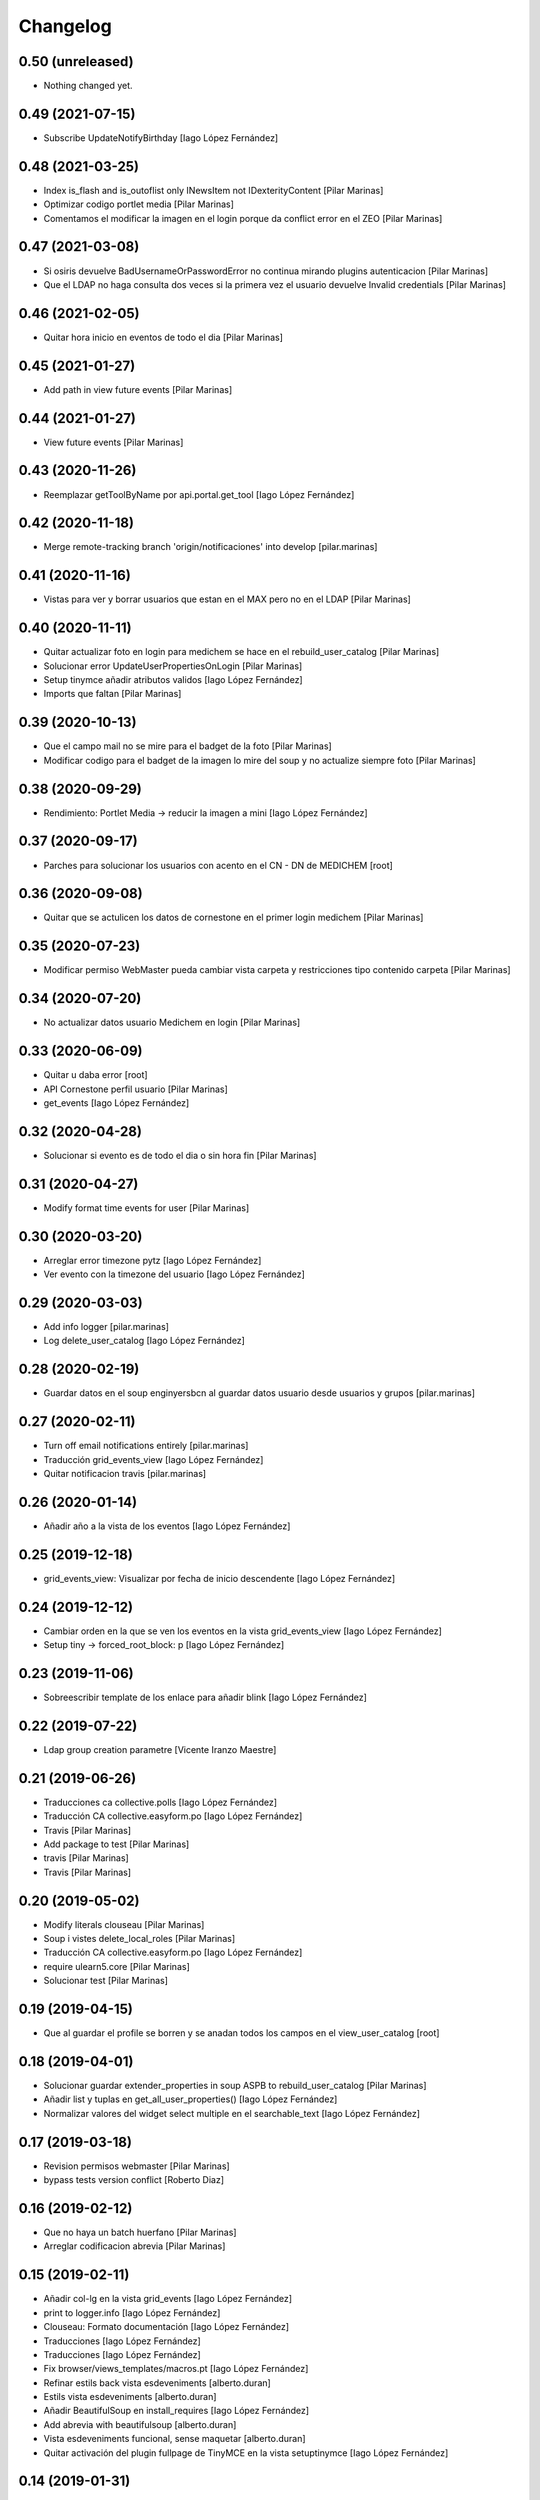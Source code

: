 Changelog
=========


0.50 (unreleased)
-----------------

- Nothing changed yet.


0.49 (2021-07-15)
-----------------

* Subscribe UpdateNotifyBirthday [Iago López Fernández]

0.48 (2021-03-25)
-----------------

* Index is_flash and is_outoflist only INewsItem not IDexterityContent [Pilar Marinas]
* Optimizar codigo portlet media [Pilar Marinas]
* Comentamos el modificar la imagen en el login porque da conflict error en el ZEO [Pilar Marinas]

0.47 (2021-03-08)
-----------------

* Si osiris devuelve BadUsernameOrPasswordError no continua mirando plugins autenticacion [Pilar Marinas]
* Que el LDAP no haga consulta dos veces si la primera vez el usuario devuelve Invalid credentials [Pilar Marinas]

0.46 (2021-02-05)
-----------------

* Quitar hora inicio en eventos de todo el dia [Pilar Marinas]

0.45 (2021-01-27)
-----------------

* Add path in view future events [Pilar Marinas]

0.44 (2021-01-27)
-----------------

* View future events [Pilar Marinas]

0.43 (2020-11-26)
-----------------

* Reemplazar getToolByName por api.portal.get_tool [Iago López Fernández]

0.42 (2020-11-18)
-----------------

* Merge remote-tracking branch 'origin/notificaciones' into develop [pilar.marinas]

0.41 (2020-11-16)
-----------------

* Vistas para ver y borrar usuarios que estan en el MAX pero no en el LDAP [Pilar Marinas]

0.40 (2020-11-11)
-----------------

* Quitar actualizar foto en login para medichem se hace en el rebuild_user_catalog [Pilar Marinas]
* Solucionar error UpdateUserPropertiesOnLogin [Pilar Marinas]
* Setup tinymce añadir atributos validos [Iago López Fernández]
* Imports que faltan [Pilar Marinas]

0.39 (2020-10-13)
-----------------

* Que el campo mail no se mire para el badget de la foto [Pilar Marinas]
* Modificar codigo para el badget de la imagen lo mire del soup y no actualize siempre foto [Pilar Marinas]

0.38 (2020-09-29)
-----------------

* Rendimiento: Portlet Media -> reducir la imagen a mini [Iago López Fernández]

0.37 (2020-09-17)
-----------------

* Parches para solucionar los usuarios con acento en el CN - DN de MEDICHEM [root]

0.36 (2020-09-08)
-----------------

* Quitar que se actulicen los datos de cornestone en el primer login medichem [Pilar Marinas]

0.35 (2020-07-23)
-----------------

* Modificar permiso WebMaster pueda cambiar vista carpeta y restricciones tipo contenido carpeta [Pilar Marinas]

0.34 (2020-07-20)
-----------------

* No actualizar datos usuario Medichem en login [Pilar Marinas]

0.33 (2020-06-09)
-----------------

* Quitar u daba error [root]
* API Cornestone perfil usuario [Pilar Marinas]
* get_events [Iago López Fernández]

0.32 (2020-04-28)
-----------------

* Solucionar si evento es de todo el dia o sin hora fin [Pilar Marinas]

0.31 (2020-04-27)
-----------------

* Modify format time events for user [Pilar Marinas]

0.30 (2020-03-20)
-----------------

* Arreglar error timezone pytz [Iago López Fernández]
* Ver evento con la timezone del usuario [Iago López Fernández]

0.29 (2020-03-03)
-----------------

* Add info logger [pilar.marinas]
* Log delete_user_catalog [Iago López Fernández]

0.28 (2020-02-19)
-----------------

* Guardar datos en el soup enginyersbcn al guardar datos usuario desde usuarios y grupos [pilar.marinas]

0.27 (2020-02-11)
-----------------

* Turn off email notifications entirely [pilar.marinas]
* Traducción grid_events_view [Iago López Fernández]
* Quitar notificacion travis [pilar.marinas]

0.26 (2020-01-14)
-----------------

* Añadir año a la vista de los eventos [Iago López Fernández]

0.25 (2019-12-18)
-----------------

* grid_events_view: Visualizar por fecha de inicio descendente [Iago López Fernández]

0.24 (2019-12-12)
-----------------

* Cambiar orden en la que se ven los eventos en la vista grid_events_view [Iago López Fernández]
* Setup tiny -> forced_root_block: p [Iago López Fernández]

0.23 (2019-11-06)
-----------------

* Sobreescribir template de los enlace para añadir blink [Iago López Fernández]

0.22 (2019-07-22)
-----------------

* Ldap group creation parametre [Vicente Iranzo Maestre]

0.21 (2019-06-26)
-----------------

* Traducciones ca collective.polls [Iago López Fernández]
* Traducción CA collective.easyform.po [Iago López Fernández]
* Travis [Pilar Marinas]
* Add package to test [Pilar Marinas]
* travis [Pilar Marinas]
* Travis [Pilar Marinas]

0.20 (2019-05-02)
-----------------

* Modify literals clouseau [Pilar Marinas]
* Soup i vistes delete_local_roles [Pilar Marinas]
* Traducción CA collective.easyform.po [Iago López Fernández]
* require ulearn5.core [Pilar Marinas]
* Solucionar test [Pilar Marinas]

0.19 (2019-04-15)
-----------------

* Que al guardar el profile se borren y se anadan todos los campos en el view_user_catalog [root]

0.18 (2019-04-01)
-----------------

* Solucionar guardar extender_properties in soup ASPB to rebuild_user_catalog [Pilar Marinas]
* Añadir list y tuplas en get_all_user_properties() [Iago López Fernández]
* Normalizar valores del widget select multiple en el searchable_text [Iago López Fernández]

0.17 (2019-03-18)
-----------------

* Revision permisos webmaster [Pilar Marinas]
* bypass tests version conflict [Roberto Diaz]

0.16 (2019-02-12)
-----------------

* Que no haya un batch huerfano [Pilar Marinas]
* Arreglar codificacion abrevia [Pilar Marinas]

0.15 (2019-02-11)
-----------------

* Añadir col-lg en la vista grid_events [Iago López Fernández]
* print to logger.info [Iago López Fernández]
* Clouseau: Formato documentación [Iago López Fernández]
* Traducciones [Iago López Fernández]
* Traducciones [Iago López Fernández]
* Fix browser/views_templates/macros.pt [Iago López Fernández]
* Refinar estils back vista esdeveniments [alberto.duran]
* Estils vista esdeveniments [alberto.duran]
* Añadir BeautifulSoup en install_requires [Iago López Fernández]
* Add abrevia with beautifulsoup [alberto.duran]
* Vista esdeveniments funcional, sense maquetar [alberto.duran]
* Quitar activación del plugin fullpage de TinyMCE en la vista setuptinymce [Iago López Fernández]

0.14 (2019-01-31)
-----------------

* Cron Task [Pilar Marinas]

0.13 (2018-12-18)
-----------------

* Solucionar parche para que no de error la creacion de usuarios [Pilar Marinas]

0.12 (2018-12-11)
-----------------

* add_user_to_catalog permitir listas [Iago López Fernández]

0.11 (2018-12-04)
-----------------

* memoize results portlet media [Pilar Marinas]
* Quitar plone_log [Pilar Marinas]
* Logger error rebuild_user_catalog [Pilar Marinas]
* setuptinymce: Cambiar configuración [Iago López Fernández]
* visible_userprofile_portlet por defecto a True [Iago López Fernández]

0.10 (2018-11-16)
-----------------

* Si hay ñ en el dn al hacer rebuild_user_catalog se lo salta y no da error [Pilar Marinas]

0.9 (2018-11-12)
----------------

* Vistas add/remove_user_catalog permitir multiples usuarios en la petición [Iago López Fernández]

0.8 (2018-11-08)
----------------

* removed code analysis [Roberto Diaz]
* Merge remote-tracking branch 'origin/master' into develop [Pilar Marinas]

0.7 (2018-10-30)
----------------

* Connection elestic url not equal localhost [Pilar Marinas]
* Si no hay url y check no hacer el elastic [Pilar Marinas]
* Añadir catalogo user_news_searches [iago.lopez]
* Solucionar test [Pilar Marinas]
* updated package to run travis. TODO: need solve missing phone in some tests [Roberto Diaz]

0.6 (2018-10-29)
----------------

* Modify UserPropertiesSoupCatalogFactory base with properties plone [Pilar Marinas]
* Quitar Genweb [Pilar Marinas]
* Add helpers add_user_catalog and remove_user_catalog: Add and remove a specific user in catalog [iago.lopez]

0.5 (2018-10-10)
----------------

* Merge externs [Pilar Marinas]
* Visibilidad campos del perfil: externs [iago.lopez]
* Visibilidad campos perfil por el usuario [iago.lopez]
* Visibilidad campos del perfil [iago.lopez]
* Solucion errores con usuario anonimo [iago.lopez]
* Quitar fuzzy [iago.lopez]
* Portlet Smart [iago.lopez]
* Portlet Smart [iago.lopez]

0.4 (2018-07-03)
----------------

* traduccions [root@comunitatsdevel]
* Traducciones [iago.lopez]
* Update parameter [root@comunitatsdevel]
* Update plugins for setupldapupc [alberto.duran]
* Update ldap configs [alberto.duran]
* Disable CSRF in delete_user_catalog [Pilar Marinas]
* Update view for tinymce configurator [alberto.duran]

0.3 (2018-06-07)
----------------

* SOLVED: Angular loaded 2 times in production mode, disabled [Roberto Diaz]
* Add coding [alberto.duran]

0.2 (2018-05-31)
----------------

* Delete user catalog [Pilar Marinas]
* Vista setupldapexterns: Enlazar al controlpanel correcto [iago.lopez]

0.1 (2018-05-22)
----------------

- Initial release.
  [pilar.marinas@upcnet.es]
